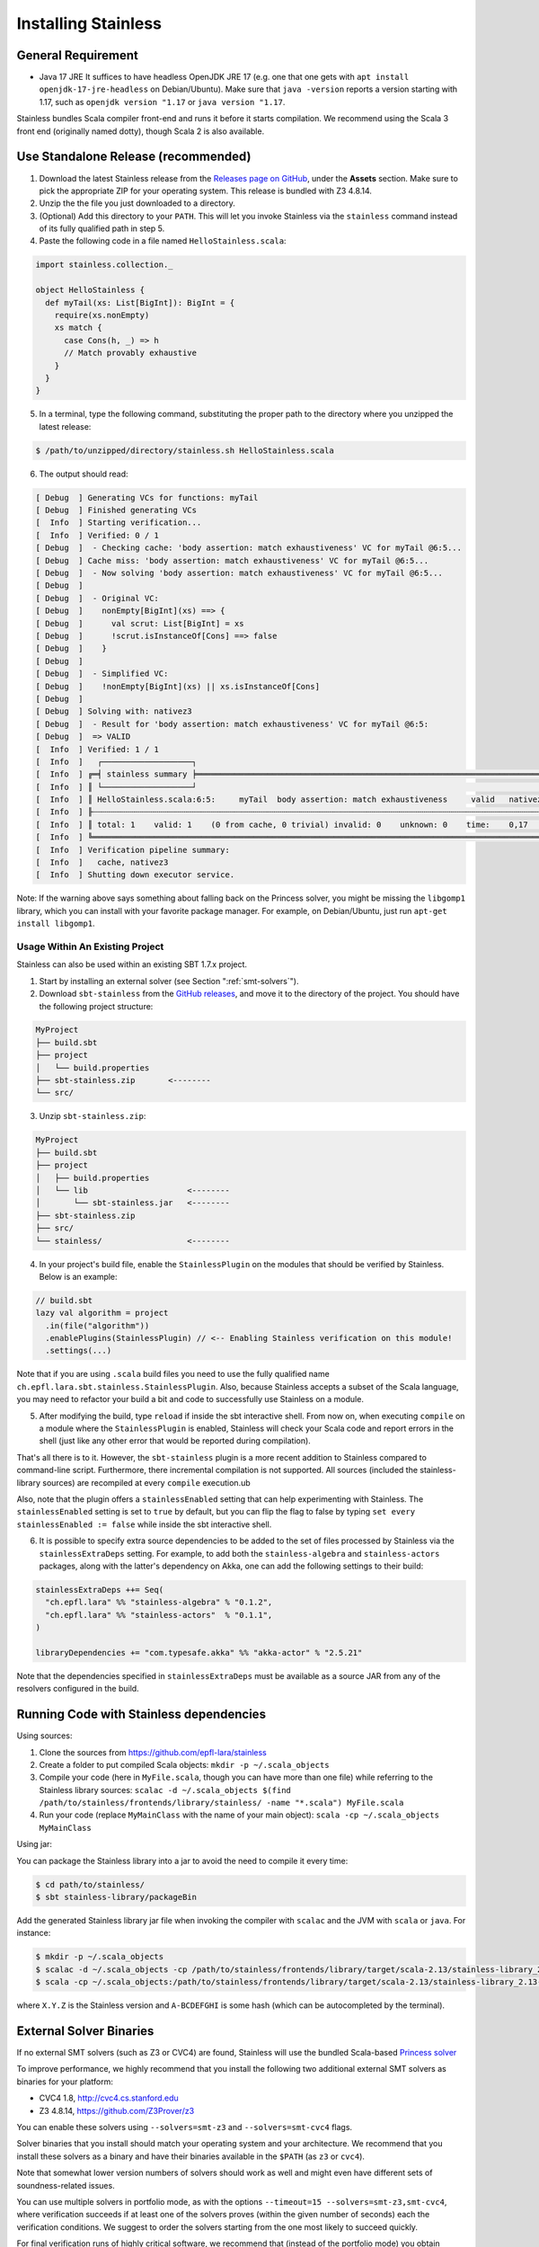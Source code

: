 .. _installation:

Installing Stainless
====================

.. _requirements:

General Requirement
-------------------

- Java 17 JRE
  It suffices to have headless OpenJDK JRE 17 (e.g. one that one gets with ``apt install openjdk-17-jre-headless`` on Debian/Ubuntu).
  Make sure that ``java -version`` reports a version starting with 1.17, such as ``openjdk version "1.17`` or ``java version "1.17``.

Stainless bundles Scala compiler front-end and runs it before it starts compilation. We recommend using the Scala 3 front end (originally named dotty), though Scala 2 is also available.

.. _standalone-release:

Use Standalone Release (recommended)
------------------------------------

1. Download the latest Stainless release from the `Releases page on GitHub <https://github.com/epfl-lara/stainless/releases>`_, under the **Assets** section. Make sure to pick the appropriate ZIP for your operating system. This release is bundled with Z3 4.8.14.

2. Unzip the the file you just downloaded to a directory.

3. (Optional) Add this directory to your ``PATH``. This will let you invoke Stainless via the ``stainless`` command instead of its fully qualified path in step 5.

4. Paste the following code in a file named ``HelloStainless.scala``:

.. code-block:: scala

    import stainless.collection._

    object HelloStainless {
      def myTail(xs: List[BigInt]): BigInt = {
        require(xs.nonEmpty)
        xs match {
          case Cons(h, _) => h
          // Match provably exhaustive
        }
      }
    }

5. In a terminal, type the following command, substituting the proper path to the directory where you unzipped the latest release:

.. code-block:: bash

  $ /path/to/unzipped/directory/stainless.sh HelloStainless.scala

6. The output should read:

.. code-block:: text

    [ Debug  ] Generating VCs for functions: myTail
    [ Debug  ] Finished generating VCs
    [  Info  ] Starting verification...
    [  Info  ] Verified: 0 / 1
    [ Debug  ]  - Checking cache: 'body assertion: match exhaustiveness' VC for myTail @6:5...
    [ Debug  ] Cache miss: 'body assertion: match exhaustiveness' VC for myTail @6:5...
    [ Debug  ]  - Now solving 'body assertion: match exhaustiveness' VC for myTail @6:5...
    [ Debug  ]
    [ Debug  ]  - Original VC:
    [ Debug  ]    nonEmpty[BigInt](xs) ==> {
    [ Debug  ]      val scrut: List[BigInt] = xs
    [ Debug  ]      !scrut.isInstanceOf[Cons] ==> false
    [ Debug  ]    }
    [ Debug  ]
    [ Debug  ]  - Simplified VC:
    [ Debug  ]    !nonEmpty[BigInt](xs) || xs.isInstanceOf[Cons]
    [ Debug  ]
    [ Debug  ] Solving with: nativez3
    [ Debug  ]  - Result for 'body assertion: match exhaustiveness' VC for myTail @6:5:
    [ Debug  ]  => VALID
    [  Info  ] Verified: 1 / 1
    [  Info  ]   ┌───────────────────┐
    [  Info  ] ╔═╡ stainless summary ╞═════════════════════════════════════════════════════════════════════════════════╗
    [  Info  ] ║ └───────────────────┘                                                                                 ║
    [  Info  ] ║ HelloStainless.scala:6:5:     myTail  body assertion: match exhaustiveness     valid   nativez3   0,2 ║
    [  Info  ] ╟┄┄┄┄┄┄┄┄┄┄┄┄┄┄┄┄┄┄┄┄┄┄┄┄┄┄┄┄┄┄┄┄┄┄┄┄┄┄┄┄┄┄┄┄┄┄┄┄┄┄┄┄┄┄┄┄┄┄┄┄┄┄┄┄┄┄┄┄┄┄┄┄┄┄┄┄┄┄┄┄┄┄┄┄┄┄┄┄┄┄┄┄┄┄┄┄┄┄┄┄┄┄┄╢
    [  Info  ] ║ total: 1    valid: 1    (0 from cache, 0 trivial) invalid: 0    unknown: 0    time:    0,17           ║
    [  Info  ] ╚═══════════════════════════════════════════════════════════════════════════════════════════════════════╝
    [  Info  ] Verification pipeline summary:
    [  Info  ]   cache, nativez3
    [  Info  ] Shutting down executor service.

Note: If the warning above says something about falling back on the Princess solver, you might be missing the ``libgomp1`` library,
which you can install with your favorite package manager. For example, on Debian/Ubuntu, just run ``apt-get install libgomp1``.


.. _sbt-project:

Usage Within An Existing Project
********************************

Stainless can also be used within an existing SBT 1.7.x project.

1. Start by installing an external solver (see Section ":ref:`smt-solvers`").

2. Download ``sbt-stainless`` from the `GitHub releases <https://github.com/epfl-lara/stainless/releases>`_, and move it to the directory of the project. You should have the following project structure:

.. code-block::

    MyProject
    ├── build.sbt
    ├── project
    │   └── build.properties
    ├── sbt-stainless.zip       <--------
    └── src/

3. Unzip ``sbt-stainless.zip``:

.. code-block::

    MyProject
    ├── build.sbt
    ├── project
    │   ├── build.properties
    │   └── lib                     <--------
    │       └── sbt-stainless.jar   <--------
    ├── sbt-stainless.zip
    ├── src/
    └── stainless/                  <--------

4. In your project's build file, enable the ``StainlessPlugin`` on the modules that should be verified by Stainless. Below is an example:

.. code-block:: scala

  // build.sbt
  lazy val algorithm = project
    .in(file("algorithm"))
    .enablePlugins(StainlessPlugin) // <-- Enabling Stainless verification on this module!
    .settings(...)

Note that if you are using ``.scala`` build files you need to use the fully qualified name ``ch.epfl.lara.sbt.stainless.StainlessPlugin``. Also, because Stainless accepts a subset of the Scala language, you may need to refactor your build a bit and code to successfully use Stainless on a module.

5. After modifying the build, type ``reload`` if inside the sbt interactive shell. From now on, when executing ``compile`` on a module where the ``StainlessPlugin`` is enabled, Stainless will check your Scala code and report errors in the shell (just like any other error that would be reported during compilation).

That's all there is to it. However, the ``sbt-stainless`` plugin is a more recent addition to Stainless compared to command-line script. Furthermore, there incremental compilation is not supported. All sources (included the stainless-library sources) are recompiled at every ``compile`` execution.ub

Also, note that the plugin offers a ``stainlessEnabled`` setting that can help experimenting with Stainless. The ``stainlessEnabled`` setting is set to ``true`` by default, but you can flip the flag to false by typing ``set every stainlessEnabled := false`` while inside the sbt interactive shell.

6. It is possible to specify extra source dependencies to be added to the set of files processed by Stainless via the ``stainlessExtraDeps`` setting. For example, to add both the ``stainless-algebra`` and ``stainless-actors`` packages, along with the latter's dependency on Akka,
   one can add the following settings to their build:

.. code-block:: scala

   stainlessExtraDeps ++= Seq(
     "ch.epfl.lara" %% "stainless-algebra" % "0.1.2",
     "ch.epfl.lara" %% "stainless-actors"  % "0.1.1",
   )

   libraryDependencies += "com.typesafe.akka" %% "akka-actor" % "2.5.21"

Note that the dependencies specified in ``stainlessExtraDeps`` must be available as a source JAR from any of the resolvers configured in the build.

.. _running-code:

Running Code with Stainless dependencies
----------------------------------------

Using sources:

1. Clone the sources from https://github.com/epfl-lara/stainless

2. Create a folder to put compiled Scala objects: ``mkdir -p ~/.scala_objects``

3. Compile your code (here in ``MyFile.scala``, though you can have more than one file) while referring to the Stainless library sources: ``scalac -d ~/.scala_objects $(find /path/to/stainless/frontends/library/stainless/ -name "*.scala") MyFile.scala``

4. Run your code (replace ``MyMainClass`` with the name of your main object): ``scala -cp ~/.scala_objects MyMainClass``

Using jar:

You can package the Stainless library into a jar to avoid the need to compile it every time:

.. code-block:: bash

    $ cd path/to/stainless/
    $ sbt stainless-library/packageBin

Add the generated Stainless library jar file when invoking the compiler with ``scalac`` and the JVM with ``scala`` or ``java``. For instance:

.. code-block:: bash

    $ mkdir -p ~/.scala_objects
    $ scalac -d ~/.scala_objects -cp /path/to/stainless/frontends/library/target/scala-2.13/stainless-library_2.13-X.Y.Z-A-BCDEFGHI.jar MyFile1.scala MyFile2.scala # and so on
    $ scala -cp ~/.scala_objects:/path/to/stainless/frontends/library/target/scala-2.13/stainless-library_2.13-X.Y.Z-A-BCDEFGHI.jar MyMainClass

where ``X.Y.Z`` is the Stainless version and ``A-BCDEFGHI`` is some hash (which can be autocompleted by the terminal).

.. _smt-solvers:

External Solver Binaries
------------------------

If no external SMT solvers (such as Z3 or CVC4) are found, Stainless will use the bundled Scala-based `Princess solver <http://www.philipp.ruemmer.org/princess.shtml>`_

To improve performance, we highly recommend that you install the following two additional external SMT solvers as binaries for your platform:

* CVC4 1.8, http://cvc4.cs.stanford.edu
* Z3 4.8.14, https://github.com/Z3Prover/z3

You can enable these solvers using ``--solvers=smt-z3`` and ``--solvers=smt-cvc4`` flags.

Solver binaries that you install should match your operating system and your architecture. We recommend that you install these solvers as a binary and have their binaries available in the ``$PATH`` (as ``z3`` or ``cvc4``).

Note that somewhat lower version numbers of solvers should work as well and might even have different sets of soundness-related issues.

You can use multiple solvers in portfolio mode, as with the options ``--timeout=15 --solvers=smt-z3,smt-cvc4``, where verification succeeds if at least one of the solvers proves (within the given number of seconds) each the verification conditions. We suggest to order the solvers starting from the one most likely to succeed quickly.

For final verification runs of highly critical software, we recommend that (instead of the portfolio mode) you obtain several solvers and their versions, then try a single solver at a time and ensure that each verification run succeeds (thus applying N-version programming to SMT solver implementations).

Install Z3 4.8.14 (Linux & macOS)
*********************************

1. Download Z3 4.8.14 from https://github.com/Z3Prover/z3/releases/tag/z3-4.8.14
2. Unzip the downloaded archive
3. Copy the ``z3`` binary found in the ``bin/`` directory of the inflated archive to a directory in your ``$PATH``, eg., ``/usr/local/bin``.
4. Make sure ``z3`` can be found, by opening a new terminal window and typing:

.. code-block:: bash

  $ z3 --version

5. The output should read:

.. code-block:: text

  Z3 version 4.8.14 - 64 bit`


Install CVC 1.8 (Linux)
***********************

1. Download CVC4 1.8 from http://cvc4.cs.stanford.edu/downloads/builds/x86_64-linux-opt/ (reachable from https://cvc4.github.io/ )

2. Copy or link the downloaded binary under name ``cvc4`` to a directory in your ``$PATH``, eg., ``/usr/local/bin``.

4. Make sure ``cvc4`` can be found, by opening a new terminal window and typing:

.. code-block:: bash

  $ cvc4 --version | head

5. The output should begin with:

.. code-block:: text

  This is CVC4 version 1.8

Install CVC 1.6 (macOS)
***********************

1. Install `Homebrew <https://brew.sh>`_
2. Install CVC4 using the Homebrew tap at https://github.com/CVC4/homebrew-cvc4
3. Make sure ``cvc4`` can be found, by opening a new terminal window and typing:

.. code-block:: bash

  $ cvc4 --version

4. The output should begin with:

.. code-block:: text

  This is CVC4 version 1.6


Build from Source on Linux & macOS
----------------------------------

To build Stainless, we use ``sbt``. In a typical configuration, ``sbt universal:stage`` in the root of the source tree should work, yet,
in an attempt to be more reproducible and independent from SBT cache and path, the instructions below assume that the directory called ``stainless`` does not exist, they instruct ``sbt`` to use a relative path for its bootstrap, and do not require adding ``sbt`` to your path.

**Install SBT**

Follow the instructions at http://www.scala-sbt.org/ to install ``sbt`` 1.5.6 (or somewhat later version).

**Check out sources**

Get the sources of Stainless by cloning the official Stainless repository:

.. code-block:: bash

  $ git clone https://github.com/epfl-lara/stainless.git
  Cloning into 'stainless'...

**Run SBT**

The following instructions will invoke SBT while using a stainless sub-directory to download files.

.. code-block:: bash

  $ cd stainless
  $ sbt universal:stage

**Where to find generated files**

The compilation will automatically generate the bash script ``stainless-dotty`` (and the Scala2 one ``stainless-scalac``).

You may want to introduce a soft-link from to a file called ``stainless``:

.. code-block:: bash

  $ ln -s frontends/dotty/target/universal/stage/bin/stainless-dotty stainless

and, for the Scala2 version of the front end,

  $ ln -s frontends/scalac/target/universal/stage/bin/stainless-scalac stainless-scalac-old

Analogous scripts work for various platforms and allow additional control over the execution, such as passing JVM arguments or system properties:

.. code-block:: bash

  $ stainless -Dscalaz3.debug.load=true -J-Xmx6G --help

Note that Stainless is organized as a structure of several projects. The main project lives in ``core`` while the two available frontends can be found in ``frontends/dotty`` (and ``frontends/scalac``).  From a user point of view, this should most of the time be transparent and the build command should take care of everything.

Build from Source on Windows 10
-------------------------------

Before following the infrequently updated instructions in this section, considering running Ubuntu on Windows 10 (through e.g. WSL) and following the instructions for Linux.

Get the sources of Stainless by cloning the official Stainless repository. You will need a Git shell for windows, e.g.  `Git for Windows <https://git-for-windows.github.io/>`_.
On Windows, please do not use ``sbt universal:stage`` as this generates a Windows batch file which is unusable, because it contains commands that are too long for Windows.
Instead, please use ``sbt stainless-scalac-standalone/assembly`` as follows:

.. code-block:: bash

  $ git clone https://github.com/epfl-lara/stainless.git
  Cloning into 'stainless'...
  // ...
  $ cd stainless
  $ sbt stainless-scalac-standalone/assembly
  // takes about 1 minutes

Running Stainless can then be done with the command: ``java -jar frontends\stainless-dotty-standalone\target\scala-3.0.2\stainless-dotty-standalone-{VERSION}.jar``, where ``VERSION`` denotes Stainless version.

Running Tests
-------------

Stainless comes with a test suite. Use the following commands to
invoke different test suites:

.. code-block:: bash

  $ sbt test
  $ sbt it:test

It's also possible to run tests in isolation, for example, the following command runs ``Extraction`` tests on all files in ``termination/looping``:

.. code-block:: bash

  $ sbt 'it:testOnly *ExtractionSuite* -- -z "in termination/looping"'

Building Stainless Documentation
--------------------------------

Stainless documentation is available at https://epfl-lara.github.io/stainless/ .
To build the documentation locally, you will need Sphinx (
http://sphinx-doc.org/ ), a restructured text toolkit that
was originally developed to support Python documentation.

* On Ubuntu 18, you can use ``sudo apt install sphinx-common``

The documentation resides in the ``core/src/sphinx/`` directory and can be built using the provided ``Makefile``. To do this, in a Linux shell,
type ``make html``, and open in your web browser the generated top-level local HTML file, by default stored in
``core/src/sphinx/_build/html/index.html``. Also, you can open the ``*.rst`` documentation files in a text editor, as they are human-readable in their source form as well.

Note for project maintainers: to build documentation on GitHub Pages, use ``make gh-pages`` in the same Makefile, or adapt it to you needs.

Using IDEs with --no-colors option. Emacs illustration
------------------------------------------------------

Using command line option ``--no-colors`` asks stainless to produce clear 7-bit ASCII output with error messages in a standardized format:

.. code-block:: bash

  FileName.scala:LineNo:ColNo: text of the error message

This helps IDEs to pick up line numbers and show error location in the source file.

In ``emacs`` editor, you can invoke ``ansi-term`` and ``compilation-shell-minor-mode``. Then, run

.. code-block:: bash

  stainless --no-colors <InputFilesAndOptions>

You may also consider using the ``--watch`` option.

You should now be able to click on a message for verification condition to jump to the appropriate position in the appropriate file, as well as to use emacs commands ``previous-error`` and ``next-error`` to navigate through errors and other verification-condition outcomes.

Here is a very simple illustration that introduces an interactive ``comp-ansi-term`` command that creates new window with ansi-term and minor compilation mode:

.. code-block:: lisp

  (setq comp-terminal-current-number 1)
  (defun create-numbered-comp-terminal ()
    (ansi-term "/bin/bash")
    (rename-buffer (concat "q" (number-to-string comp-terminal-current-number)) 1)
    (setq comp-terminal-current-number (+ comp-terminal-current-number 1))
    (compilation-shell-minor-mode)
  )
  (defun comp-ansi-term (arg)
    "Run ansi-term with bash and compilation-shell-minor-mode in buffer named q_N for increasing N" (interactive "P")
    (create-numbered-comp-terminal)
    (split-window-vertically)
    (previous-buffer)
    (other-window 1)
  )

The following globally binds the above command to the F3 key and binds F7 and F8 to commands for navigating reports:

.. code-block:: lisp

  (global-set-key [f3] 'comp-ansi-term)
  (global-set-key [f7] 'previous-error)
  (global-set-key [f8] 'next-error)

For more information, please consult the documentation for ``emacs``.
